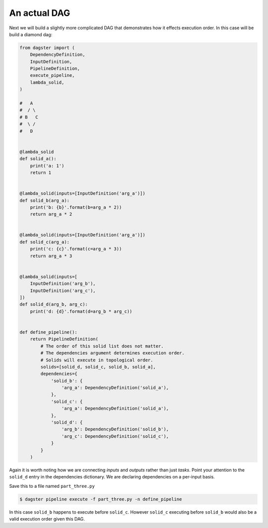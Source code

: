 An actual DAG
-------------

Next we will build a slightly more complicated DAG that demonstrates how it
effects execution order. In this case will be build a diamond dag:

.. code-block:: python

    from dagster import (
        DependencyDefinition,
        InputDefinition,
        PipelineDefinition,
        execute_pipeline,
        lambda_solid,
    )

    #   A
    #  / \
    # B   C
    #  \ /
    #   D


    @lambda_solid
    def solid_a():
        print('a: 1')
        return 1


    @lambda_solid(inputs=[InputDefinition('arg_a')])
    def solid_b(arg_a):
        print('b: {b}'.format(b=arg_a * 2))
        return arg_a * 2


    @lambda_solid(inputs=[InputDefinition('arg_a')])
    def solid_c(arg_a):
        print('c: {c}'.format(c=arg_a * 3))
        return arg_a * 3


    @lambda_solid(inputs=[
        InputDefinition('arg_b'),
        InputDefinition('arg_c'),
    ])
    def solid_d(arg_b, arg_c):
        print('d: {d}'.format(d=arg_b * arg_c))


    def define_pipeline():
        return PipelineDefinition(
            # The order of this solid list does not matter.
            # The dependencies argument determines execution order.
            # Solids will execute in topological order.
            solids=[solid_d, solid_c, solid_b, solid_a],
            dependencies={
                'solid_b': {
                    'arg_a': DependencyDefinition('solid_a'),
                },
                'solid_c': {
                    'arg_a': DependencyDefinition('solid_a'),
                },
                'solid_d': {
                    'arg_b': DependencyDefinition('solid_b'),
                    'arg_c': DependencyDefinition('solid_c'),
                }
            }
        )


Again it is worth noting how we are connecting *inputs* and *outputs* rather than just *tasks*.
Point your attention to the ``solid_d`` entry in the dependencies dictionary. We are declaring
dependencies on a per-input basis.

Save this to a file named ``part_three.py``

.. code-block:: sh

	$ dagster pipeline execute -f part_three.py -n define_pipeline

In this case ``solid_b`` happens to execute before ``solid_c``. However ``solid_c`` executing
before ``solid_b`` would also be a valid execution order given this DAG.
